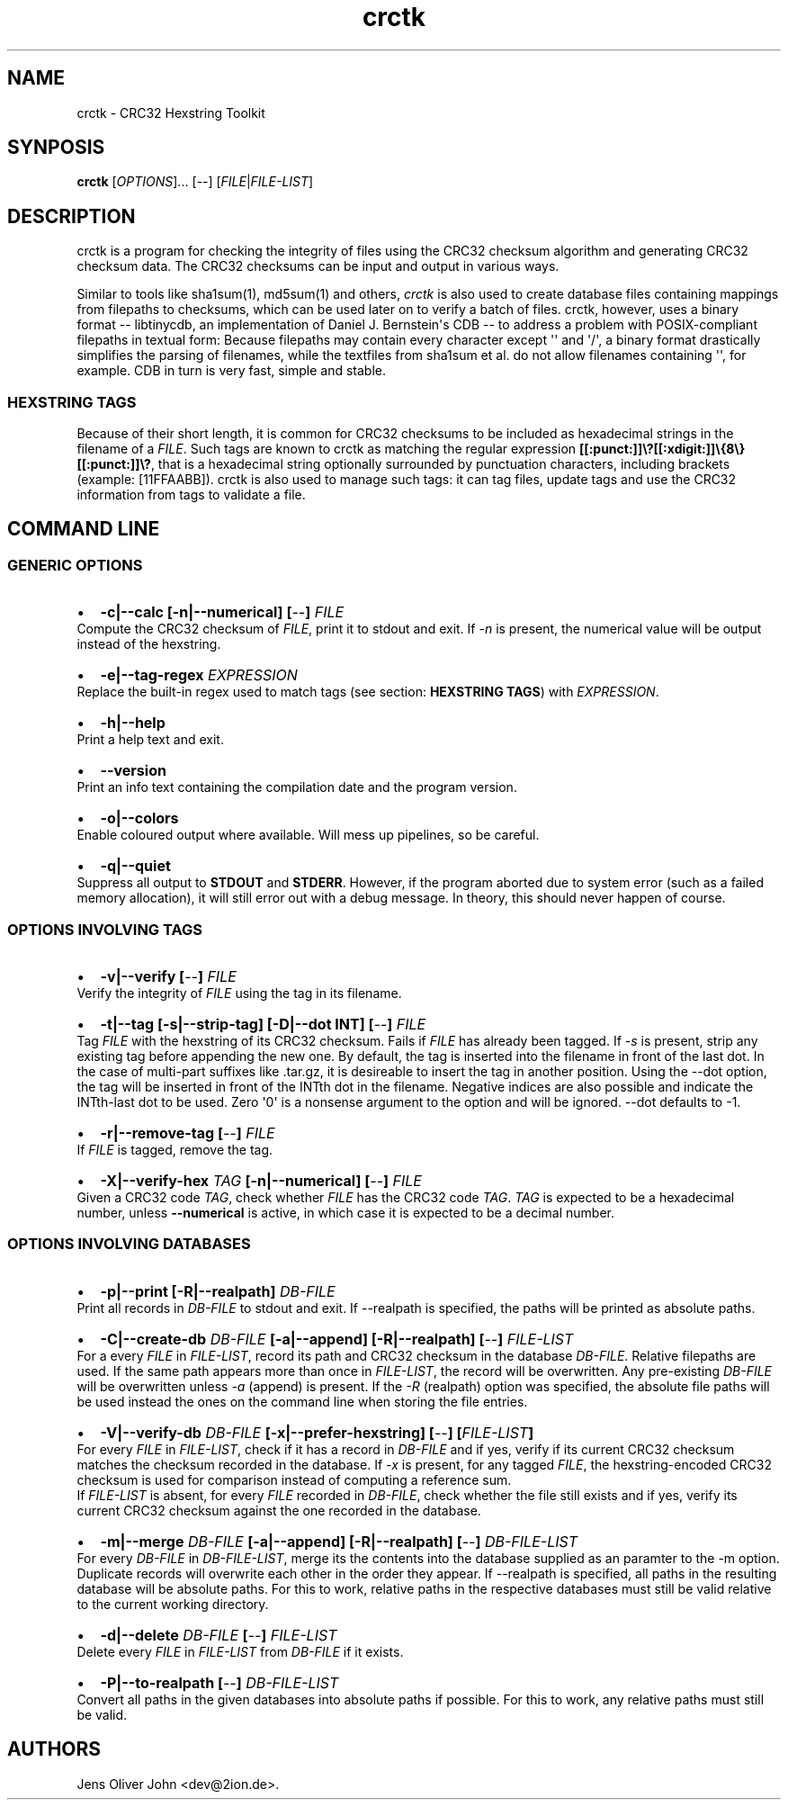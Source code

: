 .TH "crctk" "3" "Sat 1 Mar 2014" "" ""
.SH NAME
.PP
crctk \- CRC32 Hexstring Toolkit
.SH SYNPOSIS
.PP
\f[B]crctk\f[] [\f[I]OPTIONS\f[]]...
[\f[I]\-\-\f[]] [\f[I]FILE\f[]|\f[I]FILE\-LIST\f[]]
.SH DESCRIPTION
.PP
crctk is a program for checking the integrity of files using the CRC32
checksum algorithm and generating CRC32 checksum data.
The CRC32 checksums can be input and output in various ways.
.PP
Similar to tools like sha1sum(1), md5sum(1) and others, \f[I]crctk\f[]
is also used to create database files containing mappings from filepaths
to checksums, which can be used later on to verify a batch of files.
crctk, however, uses a binary format \-\- libtinycdb, an implementation
of Daniel J.
Bernstein\[aq]s CDB \-\- to address a problem with POSIX\-compliant
filepaths in textual form: Because filepaths may contain every character
except \[aq]\[aq] and \[aq]/\[aq], a binary format drastically
simplifies the parsing of filenames, while the textfiles from sha1sum et
al.
do not allow filenames containing \[aq]\[aq], for example.
CDB in turn is very fast, simple and stable.
.SS HEXSTRING TAGS
.PP
Because of their short length, it is common for CRC32 checksums to be
included as hexadecimal strings in the filename of a \f[I]FILE\f[].
Such tags are known to crctk as matching the regular expression
\f[B][[:punct:]]\\?[[:xdigit:]]\\{8\\}[[:punct:]]\\?\f[], that is a
hexadecimal string optionally surrounded by punctuation characters,
including brackets (example: [11FFAABB]).
crctk is also used to manage such tags: it can tag files, update tags
and use the CRC32 information from tags to validate a file.
.SH COMMAND LINE
.SS GENERIC OPTIONS
.IP \[bu] 2
\f[B]\-c|\-\-calc [\-n|\-\-numerical] [\f[I]\-\-\f[]] \f[I]FILE\f[] \f[]
.PD 0
.P
.PD
Compute the CRC32 checksum of \f[I]FILE\f[], print it to stdout and
exit.
If \f[I]\-n\f[] is present, the numerical value will be output instead
of the hexstring.
.IP \[bu] 2
\f[B]\-e|\-\-tag\-regex \f[I]EXPRESSION\f[] \f[]
.PD 0
.P
.PD
Replace the built\-in regex used to match tags (see section:
\f[B]HEXSTRING TAGS\f[]) with \f[I]EXPRESSION\f[].
.IP \[bu] 2
\f[B]\-h|\-\-help\f[]
.PD 0
.P
.PD
Print a help text and exit.
.IP \[bu] 2
\f[B]\-\-version\f[]
.PD 0
.P
.PD
Print an info text containing the compilation date and the program
version.
.IP \[bu] 2
\f[B]\-o|\-\-colors\f[]
.PD 0
.P
.PD
Enable coloured output where available.
Will mess up pipelines, so be careful.
.IP \[bu] 2
\f[B]\-q|\-\-quiet\f[]
.PD 0
.P
.PD
Suppress all output to \f[B]STDOUT\f[] and \f[B]STDERR\f[].
However, if the program aborted due to system error (such as a failed
memory allocation), it will still error out with a debug message.
In theory, this should never happen of course.
.SS OPTIONS INVOLVING TAGS
.IP \[bu] 2
\f[B]\-v|\-\-verify [\f[I]\-\-\f[]] \f[I]FILE\f[] \f[]
.PD 0
.P
.PD
Verify the integrity of \f[I]FILE\f[] using the tag in its filename.
.IP \[bu] 2
\f[B]\-t|\-\-tag [\-s|\-\-strip\-tag] [\-D|\-\-dot INT] [\f[I]\-\-\f[]]
\f[I]FILE\f[] \f[]
.PD 0
.P
.PD
Tag \f[I]FILE\f[] with the hexstring of its CRC32 checksum.
Fails if \f[I]FILE\f[] has already been tagged.
If \f[I]\-s\f[] is present, strip any existing tag before appending the
new one.
By default, the tag is inserted into the filename in front of the last
dot.
In the case of multi\-part suffixes like .tar.gz, it is desireable to
insert the tag in another position.
Using the \-\-dot option, the tag will be inserted in front of the INTth
dot in the filename.
Negative indices are also possible and indicate the INTth\-last dot to
be used.
Zero \[aq]0\[aq] is a nonsense argument to the option and will be
ignored.
\-\-dot defaults to \-1.
.IP \[bu] 2
\f[B]\-r|\-\-remove\-tag [\f[I]\-\-\f[]] \f[I]FILE\f[] \f[]
.PD 0
.P
.PD
If \f[I]FILE\f[] is tagged, remove the tag.
.IP \[bu] 2
\f[B]\-X|\-\-verify\-hex \f[I]TAG\f[] [\-n|\-\-numerical]
[\f[I]\-\-\f[]] \f[I]FILE\f[] \f[]
.PD 0
.P
.PD
Given a CRC32 code \f[I]TAG\f[], check whether \f[I]FILE\f[] has the
CRC32 code \f[I]TAG\f[].
\f[I]TAG\f[] is expected to be a hexadecimal number, unless
\f[B]\-\-numerical\f[] is active, in which case it is expected to be a
decimal number.
.SS OPTIONS INVOLVING DATABASES
.IP \[bu] 2
\f[B]\-p|\-\-print [\-R|\-\-realpath] \f[I]DB\-FILE\f[] \f[]
.PD 0
.P
.PD
Print all records in \f[I]DB\-FILE\f[] to stdout and exit.
If \-\-realpath is specified, the paths will be printed as absolute
paths.
.IP \[bu] 2
\f[B]\-C|\-\-create\-db \f[I]DB\-FILE\f[] [\-a|\-\-append]
[\-R|\-\-realpath] [\f[I]\-\-\f[]] \f[I]FILE\-LIST\f[] \f[]
.PD 0
.P
.PD
For a every \f[I]FILE\f[] in \f[I]FILE\-LIST\f[], record its path and
CRC32 checksum in the database \f[I]DB\-FILE\f[].
Relative filepaths are used.
If the same path appears more than once in \f[I]FILE\-LIST\f[], the
record will be overwritten.
Any pre\-existing \f[I]DB\-FILE\f[] will be overwritten unless
\f[I]\-a\f[] (append) is present.
If the \f[I]\-R\f[] (realpath) option was specified, the absolute file
paths will be used instead the ones on the command line when storing the
file entries.
.IP \[bu] 2
\f[B]\-V|\-\-verify\-db \f[I]DB\-FILE\f[] [\-x|\-\-prefer\-hexstring]
[\f[I]\-\-\f[]] [\f[I]FILE\-LIST\f[]] \f[]
.PD 0
.P
.PD
For every \f[I]FILE\f[] in \f[I]FILE\-LIST\f[], check if it has a record
in \f[I]DB\-FILE\f[] and if yes, verify if its current CRC32 checksum
matches the checksum recorded in the database.
If \f[I]\-x\f[] is present, for any tagged \f[I]FILE\f[], the
hexstring\-encoded CRC32 checksum is used for comparison instead of
computing a reference sum.
.PD 0
.P
.PD
If \f[I]FILE\-LIST\f[] is absent, for every \f[I]FILE\f[] recorded in
\f[I]DB\-FILE\f[], check whether the file still exists and if yes,
verify its current CRC32 checksum against the one recorded in the
database.
.IP \[bu] 2
\f[B]\-m|\-\-merge \f[I]DB\-FILE\f[] [\-a|\-\-append] [\-R|\-\-realpath]
[\f[I]\-\-\f[]] \f[I]DB\-FILE\-LIST\f[] \f[]
.PD 0
.P
.PD
For every \f[I]DB\-FILE\f[] in \f[I]DB\-FILE\-LIST\f[], merge its the
contents into the database supplied as an paramter to the \-m option.
Duplicate records will overwrite each other in the order they appear.
If \-\-realpath is specified, all paths in the resulting database will
be absolute paths.
For this to work, relative paths in the respective databases must still
be valid relative to the current working directory.
.IP \[bu] 2
\f[B]\-d|\-\-delete \f[I]DB\-FILE\f[] [\f[I]\-\-\f[]]
\f[I]FILE\-LIST\f[] \f[]
.PD 0
.P
.PD
Delete every \f[I]FILE\f[] in \f[I]FILE\-LIST\f[] from \f[I]DB\-FILE\f[]
if it exists.
.IP \[bu] 2
\f[B]\-P|\-\-to\-realpath [\f[I]\-\-\f[]] \f[I]DB\-FILE\-LIST\f[] \f[]
.PD 0
.P
.PD
Convert all paths in the given databases into absolute paths if
possible.
For this to work, any relative paths must still be valid.
.SH AUTHORS
Jens Oliver John <dev@2ion.de>.
